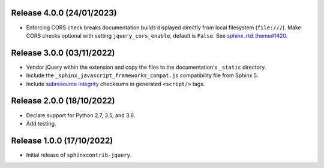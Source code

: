 Release 4.0.0 (24/01/2023)
==========================

* Enforcing CORS check breaks documentation builds displayed directly from local filesystem (``file:///``).
  Make CORS checks optional with setting ``jquery_cors_enable``, default is ``False``.
  See `sphinx_rtd_theme#1420`_.

.. _sphinx_rtd_theme#1420: https://github.com/readthedocs/sphinx_rtd_theme/issues/1420

Release 3.0.0 (03/11/2022)
==========================

* Vendor jQuery within the extension and copy the files to the documentation's
  ``_static`` directory.
* Include the ``_sphinx_javascript_frameworks_compat.js`` compatibility file
  from Sphinx 5.
* Include `subresource integrity`_ checksums in generated ``<script/>`` tags.

.. _subresource integrity: https://developer.mozilla.org/en-US/docs/Web/Security/Subresource_Integrity

Release 2.0.0 (18/10/2022)
==========================

* Declare support for Python 2.7, 3.5, and 3.6.
* Add testing.

Release 1.0.0 (17/10/2022)
==========================

* Initial release of ``sphinxcontrib-jquery``.
